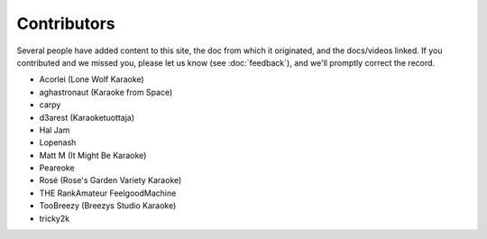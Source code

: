 Contributors
============

Several people have added content to this site, the doc from which it originated, and the docs/videos linked. If you contributed and we missed you, please let us know (see :doc:`feedback`), and we'll promptly correct the record.

* Acorlei (Lone Wolf Karaoke)
* aghastronaut (Karaoke from Space)
* carpy
* d3arest (Karaoketuottaja)
* Hal Jam
* Lopenash
* Matt M (It Might Be Karaoke)
* Peareoke
* Rosé (Rose's Garden Variety Karaoke)
* THE RankAmateur FeelgoodMachine
* TooBreezy (Breezys Studio Karaoke)
* tricky2k
